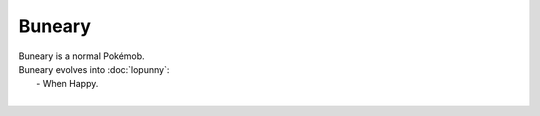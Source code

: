 .. buneary:

Buneary
--------

.. image:: ../../_images/pokemobs/gen_4/entity_icon/textures/buneary.png
    :alt: Buneary
.. image:: ../../_images/pokemobs/gen_4/entity_icon/textures/bunearys.png
    :alt: Buneary


| Buneary is a normal Pokémob.
| Buneary evolves into :doc:`lopunny`:
|  -  When Happy.
| 